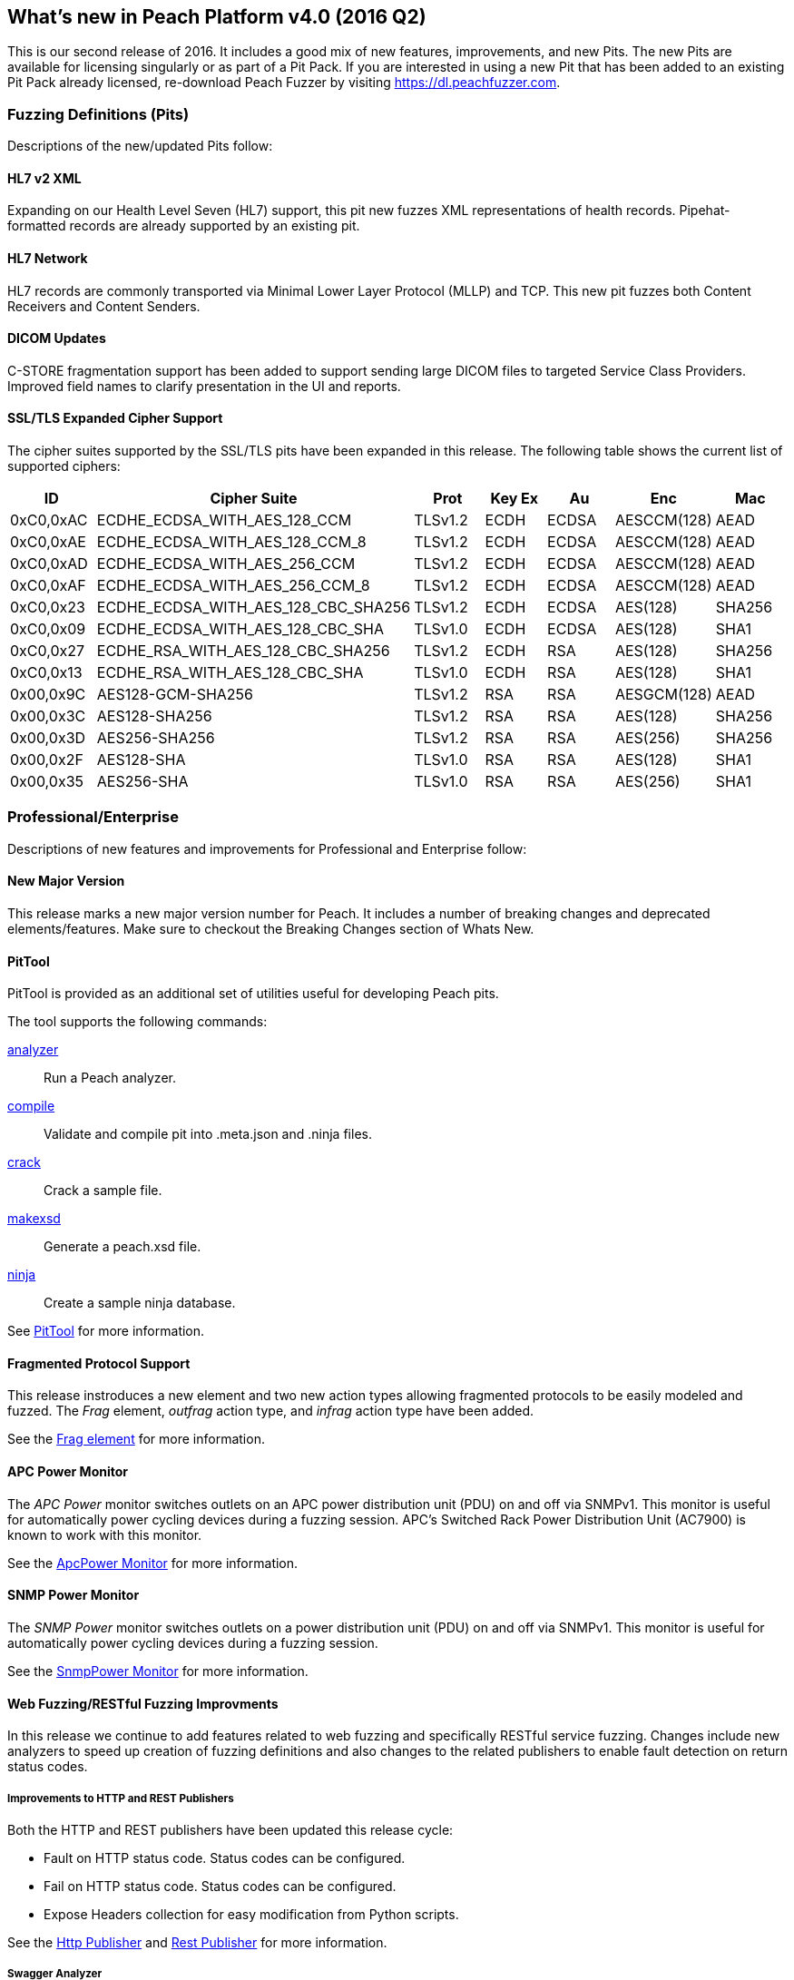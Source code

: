 [[Brand_new_items]]
== What's new in Peach Platform v4.0 (2016 Q2)

This is our second release of 2016.
It includes a good mix of new features, improvements, and new Pits.
The new Pits are available for licensing singularly or as part of a Pit Pack.
If you are interested in using a new Pit that has been added to an existing Pit Pack already licensed,
re-download Peach Fuzzer by visiting https://dl.peachfuzzer.com.

=== Fuzzing Definitions (Pits)

Descriptions of the new/updated Pits follow:

==== HL7 v2 XML

Expanding on our Health Level Seven (HL7) support, this pit new fuzzes
XML representations of health records. Pipehat-formatted records are
already supported by an existing pit.

==== HL7 Network

HL7 records are commonly transported via Minimal Lower Layer Protocol
(MLLP) and TCP. This new pit fuzzes both Content Receivers and Content
Senders.

==== DICOM Updates

C-STORE fragmentation support has been added to support sending large
DICOM files to targeted Service Class Providers. Improved field names
to clarify presentation in the UI and reports.

==== SSL/TLS Expanded Cipher Support

The cipher suites supported by the SSL/TLS pits have been expanded in this release. 
The following table shows the current list of supported ciphers:

[options="header",cols="1,2,1,1,1,1,1"]
|========
|ID        | Cipher Suite                       | Prot   |Key Ex | Au   | Enc        | Mac
|0xC0,0xAC |ECDHE_ECDSA_WITH_AES_128_CCM        |TLSv1.2 |ECDH   |ECDSA |AESCCM(128) |AEAD
|0xC0,0xAE |ECDHE_ECDSA_WITH_AES_128_CCM_8      |TLSv1.2 |ECDH   |ECDSA |AESCCM(128) |AEAD
|0xC0,0xAD |ECDHE_ECDSA_WITH_AES_256_CCM        |TLSv1.2 |ECDH   |ECDSA |AESCCM(128) |AEAD
|0xC0,0xAF |ECDHE_ECDSA_WITH_AES_256_CCM_8      |TLSv1.2 |ECDH   |ECDSA |AESCCM(128) |AEAD
|0xC0,0x23 |ECDHE_ECDSA_WITH_AES_128_CBC_SHA256 |TLSv1.2 |ECDH   |ECDSA |AES(128)    |SHA256
|0xC0,0x09 |ECDHE_ECDSA_WITH_AES_128_CBC_SHA    |TLSv1.0 |ECDH   |ECDSA |AES(128)    |SHA1
|0xC0,0x27 |ECDHE_RSA_WITH_AES_128_CBC_SHA256   |TLSv1.2 |ECDH   |RSA   |AES(128)    |SHA256
|0xC0,0x13 |ECDHE_RSA_WITH_AES_128_CBC_SHA      |TLSv1.0 |ECDH   |RSA   |AES(128)    |SHA1
|0x00,0x9C |AES128-GCM-SHA256                   |TLSv1.2 |RSA    |RSA   |AESGCM(128) |AEAD
|0x00,0x3C |AES128-SHA256                       |TLSv1.2 |RSA    |RSA   |AES(128)    |SHA256
|0x00,0x3D |AES256-SHA256                       |TLSv1.2 |RSA    |RSA   |AES(256)    |SHA256
|0x00,0x2F |AES128-SHA                          |TLSv1.0 |RSA    |RSA   |AES(128)    |SHA1
|0x00,0x35 |AES256-SHA                          |TLSv1.0 |RSA    |RSA   |AES(256)    |SHA1
|========

=== Professional/Enterprise

Descriptions of new features and improvements for Professional and Enterprise follow:

==== New Major Version

This release marks a new major version number for Peach.
It includes a number of breaking changes and deprecated elements/features.
Make sure to checkout the Breaking Changes section of Whats New.

==== PitTool

PitTool is provided as an additional set of utilities useful for developing Peach pits.

ifdef::peachug[]
See the _Peach Fuzzer Professional: Developer Guide_ for more information.
endif::peachug[]

ifndef::peachug[]

The tool supports the following commands:

xref:PitTool_Analyzer[analyzer]::
	Run a Peach analyzer.

xref:PitTool_Compile[compile]::
	Validate and compile pit into .meta.json and .ninja files.

xref:PitTool_Crack[crack]::
	Crack a sample file.

xref:PitTool_Makexsd[makexsd]::
	Generate a peach.xsd file.

xref:PitTool_Ninja[ninja]::
	Create a sample ninja database.

See xref:Program_PitTool[PitTool] for more information.

endif::peachug[]

==== Fragmented Protocol Support

This release instroduces a new element and two new action types allowing fragmented protocols to be easily modeled and fuzzed.
The _Frag_ element, _outfrag_ action type, and _infrag_ action type have been added.

ifdef::peachug[]
For more information about modeling fragmented protocols,
see the _Frag_ element documentation in the _Peach Fuzzer Professional: Developer Guide_.
endif::peachug[]

ifndef::peachug[]
See the xref:Frag[Frag element] for more information.
endif::peachug[]

==== APC Power Monitor

The _APC Power_ monitor switches outlets on an APC power distribution unit (PDU) on and off via SNMPv1.
This monitor is useful for automatically power cycling devices during a fuzzing session.
APC's Switched Rack Power Distribution Unit (AC7900) is known to work with this monitor.

See the xref:Monitors_ApcPower[ApcPower Monitor] for more information.

==== SNMP Power Monitor

The _SNMP Power_ monitor switches outlets on a power distribution unit (PDU) on and off via SNMPv1.
This monitor is useful for automatically power cycling devices during a fuzzing session.

See the xref:Monitors_SnmpPower[SnmpPower Monitor] for more information.

==== Web Fuzzing/RESTful Fuzzing Improvments

In this release we continue to add features related to web fuzzing and specifically RESTful service fuzzing.
Changes include new analyzers to speed up creation of fuzzing definitions and also changes to the related publishers to enable fault detection on return status codes.

===== Improvements to HTTP and REST Publishers

Both the HTTP and REST publishers have been updated this release cycle:

* Fault on HTTP status code.  Status codes can be configured.
* Fail on HTTP status code. Status codes can be configured.
* Expose Headers collection for easy modification from Python scripts.

ifndef::peachug[]
See the xref:Publishers_Http[Http Publisher] and xref:Publishers_Rest[Rest Publisher] for more information.
endif::peachug[]

===== Swagger Analyzer

This analyzer converts Swagger API JSON into Peach Pits for fuzzing REST style web service endpoints.

link:http://swagger.io[Swagger] is a popular method for representing your RESTful API,
especially for documentation purposes.
Many frameworks can export Swagger API representations which can then be converted into partial pits using this analyzer.

ifndef::peachug[]
See the xref:Analyzers_Swagger[Swagger Analyzer] for more information.
endif::peachug[]

===== Postman Analyzer

This analyzer converts Postman Collections into Peach Pits for fuzzing REST style web service endpoints.

link:https://www.getpostman.com[Postman] is a popular app used during development and testing of REST style web services.
APIs are organized into Collections which can be converted into fuzzers using this analyzer.

ifndef::peachug[]
See the xref:Analyzers_Postman[Postman Analyzer] for more information.
endif::peachug[]

==== GDB Server Monitor

Specific support for the GDB Server protocol.

See the xref:Monitors_GdbServer[GdbServer Monitor] for more information.

==== GDB Script Exposed

Both GDB monitors now support changing the script used to drive GDB during fuzzing.

See the xref:Monitors_Gdb[Gdb Monitor] and xref:Monitors_GdbServer[GdbServer Monitor] for more information.

=== Breaking Changes

This release introduces a number of breaking changes and deprecated features. This section contains a list
of the major changes that have occured.

==== Peach Agent

The Peach Agent server process has been moved into it's own executable +PeachAgent.exe+ or +peachagent+. The old method of running +peach -a tcp+ is deprecated.  See Running Peach for more information.

==== Deprecated Command Line Switches

The following command line switches are deprecated:

-t:: The test switch has been removed.
-c:: The count switch has been remvoed. The default and recommended strategy does not have this concept.
-p:: Parallel switches have been removed. These are not needed with the default strategy.

==== Plugins Folder

The location for plugins has changed in this release.
In the past, plugins were discovered and loaded from the same folder as the Peach assemblies.
Now, plugins are loaded from a separate +Plugins+ folder under the Peach installation folder.

ifdef::peachug[]
See the _Peach Fuzzer Professional: Developer Guide_ for more information.
endif::peachug[]

ifndef::peachug[]
See xref:Extend_Plugins[Peach Plug-ins] for more information.
endif::peachug[]

==== Sample Ninja

The Sample Ninja database creation tool (named +PeachSampleNinja.exe+ in the past)
has been merged into the new +PitTool.exe+.

See xref:PitTool_Ninja[PitTool - Ninja] for more information.

[NOTE]
====
If you have existing Sample Ninja databases, 
these will need to be re-created since the schema has changed.
Also be aware that the extension for the database file has changed from +.xml.ninja+ to +.ninja+.
====

ifndef::peachug[]

==== [Description] Attribute

The +DescriptionAttribute+ defined in +Peach.Core.dll+ was deprecated in the past and has now been removed.
Use the +System.ComponentModel.DescriptionAttribute+ instead,
which has identical functionality.

==== Analyzer Plugins

The API for command line based Analyzers has changed. 
The +asCommandLine+ method now takes a +List<string> args+ instead of a 
+Dictionary<string, string> args+.

endif::peachug[]

// end

